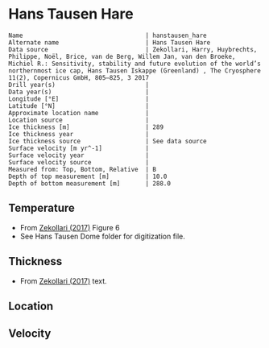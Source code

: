 * Hans Tausen Hare
:PROPERTIES:
:header-args:jupyter-python+: :session ds :kernel ds
:clearpage: t
:END:

#+BEGIN_SRC bash :results verbatim :exports results
cat meta.bsv | sed 's/|/@| /' | column -s"@" -t
#+END_SRC

#+RESULTS:
#+begin_example
Name                                  | hanstausen_hare
Alternate name                        | Hans Tausen Hare
Data source                           | Zekollari, Harry, Huybrechts, Philippe, Noël, Brice, van de Berg, Willem Jan, van den Broeke, Michiel R.: Sensitivity, stability and future evolution of the world’s northernmost ice cap, Hans Tausen Iskappe (Greenland) , The Cryosphere 11(2), Copernicus GmbH, 805–825, 3 2017 
Drill year(s)                         | 
Data year(s)                          | 
Longitude [°E]                        | 
Latitude [°N]                         | 
Approximate location name             | 
Location source                       | 
Ice thickness [m]                     | 289
Ice thickness year                    | 
Ice thickness source                  | See data source
Surface velocity [m yr^-1]            | 
Surface velocity year                 | 
Surface velocity source               | 
Measured from: Top, Bottom, Relative  | B
Depth of top measurement [m]          | 10.0
Depth of bottom measurement [m]       | 288.0
#+end_example

** Temperature

+ From [[citet:zekollari_2017][Zekollari (2017)]] Figure 6
+ See Hans Tausen Dome folder for digitization file.
[[./zekollari_2017_fig6.png]]

** Thickness

+ From [[citet:zekollari_2017][Zekollari (2017)]] text.
 
** Location

** Velocity

** Data                                                 :noexport:

#+BEGIN_SRC jupyter-python
import pandas as pd
df_bot = pd.read_csv("meta.bsv", sep="|", index_col=0, header=None, squeeze=True)
thick = np.float(df_bot['Ice thickness [m]'])
df = pd.read_csv('data_bottom.csv')
df['d'] = thick - df['d']
df.to_csv('data.csv', index=False)
#+END_SRC

#+RESULTS:

#+BEGIN_SRC bash :exports results
cat data.csv | sort -t, -n -k2
#+END_SRC

#+RESULTS:
|                   t |                  d |
| -18.538792035032635 |  9.891514500536971 |
|  -17.84263883402936 |  13.93341286796317 |
|  -16.55590419349931 |  22.23203758918703 |
| -15.539959210751883 | 32.019686378762344 |
|  -14.81712926524702 | 43.053169626755306 |
| -14.269930594727752 | 54.768714749446104 |
| -13.867682912202813 |  63.73982323834281 |
| -13.351601374735036 |  75.62817428389104 |
| -12.814802053913198 |  88.60820607131959 |
|  -12.27796348529326 | 101.91273865343376 |
| -11.802910041138592 | 114.98671824527051 |
| -11.142547104816883 | 128.37301080851836 |
| -10.399976307950354 |   140.642086238263 |
|  -9.842648668944216 | 153.14730074395263 |
|  -9.429327896016039 | 166.42441072369905 |
|  -8.974795276725846 | 180.03516236558713 |
|   -8.46898126332464 | 192.13310044351783 |
|  -7.839374574175007 | 206.53116943233425 |
|  -7.360751642121812 | 217.29110670347603 |
|  -6.458405565221247 |  232.1320129527826 |
|  -5.326064209802532 | 244.51484139975662 |
| -4.1884926761171215 | 256.08825499514234 |
| -3.4270800044879586 |  263.9509372874916 |
|  -2.302423760869754 | 278.81137609442686 |
|  -1.544909055696749 | 288.28646735446944 |

